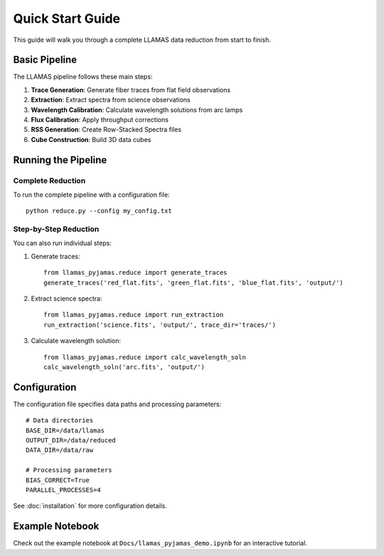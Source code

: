 Quick Start Guide
=================

This guide will walk you through a complete LLAMAS data reduction from start to finish.

Basic Pipeline
--------------

The LLAMAS pipeline follows these main steps:

1. **Trace Generation**: Generate fiber traces from flat field observations
2. **Extraction**: Extract spectra from science observations  
3. **Wavelength Calibration**: Calculate wavelength solutions from arc lamps
4. **Flux Calibration**: Apply throughput corrections
5. **RSS Generation**: Create Row-Stacked Spectra files
6. **Cube Construction**: Build 3D data cubes

Running the Pipeline
--------------------

Complete Reduction
~~~~~~~~~~~~~~~~~~

To run the complete pipeline with a configuration file::

    python reduce.py --config my_config.txt

Step-by-Step Reduction
~~~~~~~~~~~~~~~~~~~~~~

You can also run individual steps:

1. Generate traces::

    from llamas_pyjamas.reduce import generate_traces
    generate_traces('red_flat.fits', 'green_flat.fits', 'blue_flat.fits', 'output/')

2. Extract science spectra::

    from llamas_pyjamas.reduce import run_extraction
    run_extraction('science.fits', 'output/', trace_dir='traces/')

3. Calculate wavelength solution::

    from llamas_pyjamas.reduce import calc_wavelength_soln
    calc_wavelength_soln('arc.fits', 'output/')

Configuration
-------------

The configuration file specifies data paths and processing parameters::

    # Data directories
    BASE_DIR=/data/llamas
    OUTPUT_DIR=/data/reduced
    DATA_DIR=/data/raw
    
    # Processing parameters
    BIAS_CORRECT=True
    PARALLEL_PROCESSES=4

See :doc:`installation` for more configuration details.

Example Notebook
----------------

Check out the example notebook at ``Docs/llamas_pyjamas_demo.ipynb`` for an interactive tutorial.